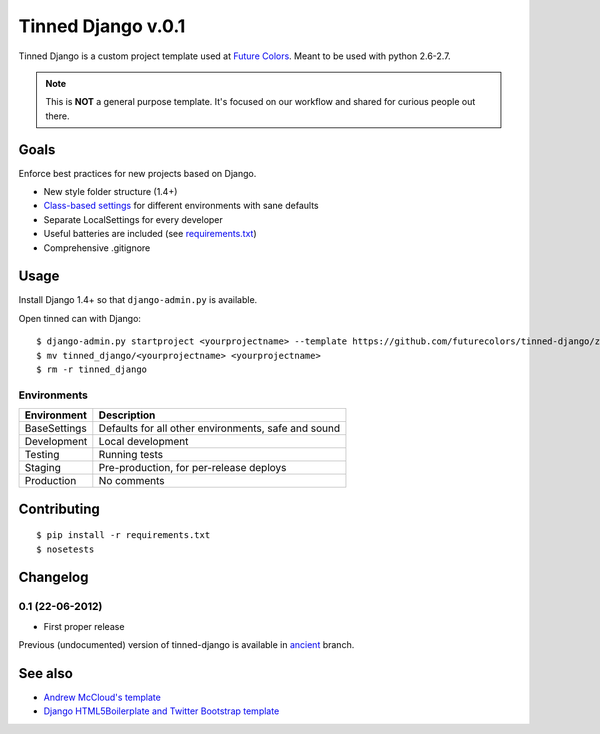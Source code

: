 Tinned Django v.0.1
-------------------

.. image:: https://travis-ci.org/futurecolors/tinned-django.png?branch=master
    :target: https://travis-ci.org/futurecolors/tinned-django

Tinned Django is a custom project template used at `Future Colors`_.
Meant to be used with python 2.6-2.7.

.. note::
    This is **NOT** a general purpose template.
    It's focused on our workflow and shared for curious people out there.

Goals
~~~~~

Enforce best practices for new projects based on Django.

* New style folder structure (1.4+)
* `Class-based settings`_ for different environments with sane defaults
* Separate LocalSettings for every developer
* Useful batteries are included (see `requirements.txt`_)
* Comprehensive .gitignore

Usage
~~~~~

Install Django 1.4+ so that ``django-admin.py`` is available.

Open tinned can with Django::

    $ django-admin.py startproject <yourprojectname> --template https://github.com/futurecolors/tinned-django/zipball/master --extension py,gitignore
    $ mv tinned_django/<yourprojectname> <yourprojectname>
    $ rm -r tinned_django

Environments
^^^^^^^^^^^^

=============  ===================================================
 Environment    Description
=============  ===================================================
BaseSettings   Defaults for all other environments, safe and sound
Development    Local development
Testing        Running tests
Staging        Pre-production, for per-release deploys
Production     No comments
=============  ===================================================

Contributing
~~~~~~~~~~~~
::

    $ pip install -r requirements.txt
    $ nosetests

Changelog
~~~~~~~~~

0.1 (22-06-2012)
^^^^^^^^^^^^^^^^
* First proper release

Previous (undocumented) version of tinned-django is available in `ancient`_ branch.

See also
~~~~~~~~

* `Andrew McCloud's template`_
* `Django HTML5Boilerplate and Twitter Bootstrap template`_


.. _Future Colors: http://futurecolors.ru
.. _Class-based settings: http://django-configurations.readthedocs.org/
.. _requirements.txt: https://github.com/futurecolors/tinned-django/blob/master/tinned_django/requirements.txt
.. _ancient: https://github.com/futurecolors/tinned-django/tree/ancient
.. _Django HTML5Boilerplate and Twitter Bootstrap template: https://github.com/xenith/django-base-template
.. _Andrew McCloud's template: https://github.com/amccloud/django-project-skel

